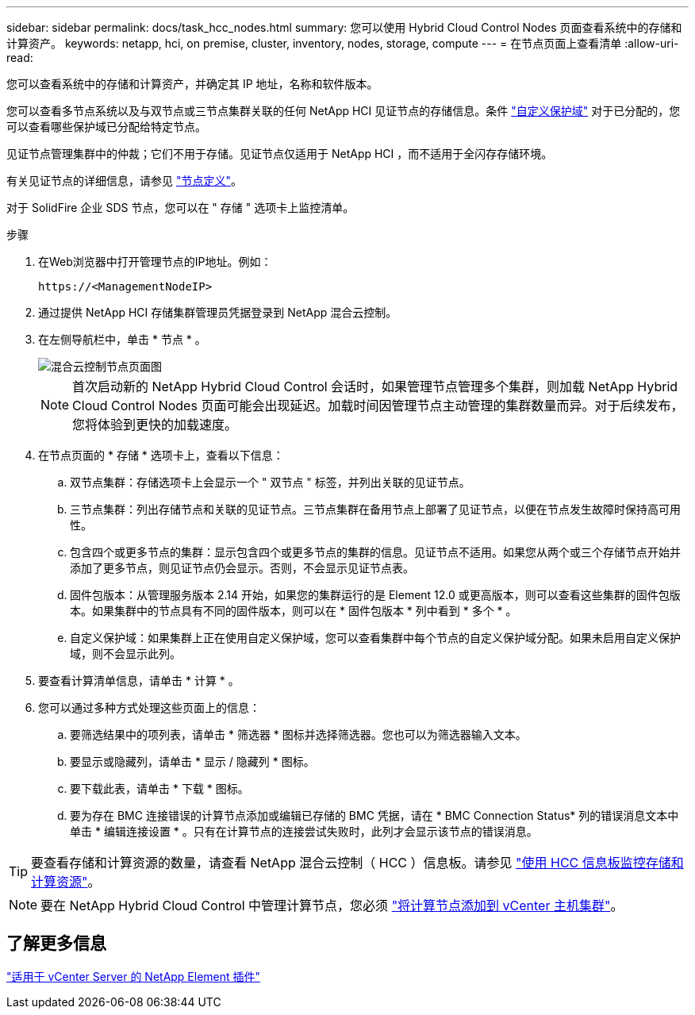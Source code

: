 ---
sidebar: sidebar 
permalink: docs/task_hcc_nodes.html 
summary: 您可以使用 Hybrid Cloud Control Nodes 页面查看系统中的存储和计算资产。 
keywords: netapp, hci, on premise, cluster, inventory, nodes, storage, compute 
---
= 在节点页面上查看清单
:allow-uri-read: 


[role="lead"]
您可以查看系统中的存储和计算资产，并确定其 IP 地址，名称和软件版本。

您可以查看多节点系统以及与双节点或三节点集群关联的任何 NetApp HCI 见证节点的存储信息。条件 link:concept_hcc_custom_protection_domains.html["自定义保护域"] 对于已分配的，您可以查看哪些保护域已分配给特定节点。

见证节点管理集群中的仲裁；它们不用于存储。见证节点仅适用于 NetApp HCI ，而不适用于全闪存存储环境。

有关见证节点的详细信息，请参见 link:concept_hci_nodes.html["节点定义"]。

对于 SolidFire 企业 SDS 节点，您可以在 " 存储 " 选项卡上监控清单。

.步骤
. 在Web浏览器中打开管理节点的IP地址。例如：
+
[listing]
----
https://<ManagementNodeIP>
----
. 通过提供 NetApp HCI 存储集群管理员凭据登录到 NetApp 混合云控制。
. 在左侧导航栏中，单击 * 节点 * 。
+
image::hcc_nodes_storage_2nodes.png[混合云控制节点页面图]

+

NOTE: 首次启动新的 NetApp Hybrid Cloud Control 会话时，如果管理节点管理多个集群，则加载 NetApp Hybrid Cloud Control Nodes 页面可能会出现延迟。加载时间因管理节点主动管理的集群数量而异。对于后续发布，您将体验到更快的加载速度。

. 在节点页面的 * 存储 * 选项卡上，查看以下信息：
+
.. 双节点集群：存储选项卡上会显示一个 " 双节点 " 标签，并列出关联的见证节点。
.. 三节点集群：列出存储节点和关联的见证节点。三节点集群在备用节点上部署了见证节点，以便在节点发生故障时保持高可用性。
.. 包含四个或更多节点的集群：显示包含四个或更多节点的集群的信息。见证节点不适用。如果您从两个或三个存储节点开始并添加了更多节点，则见证节点仍会显示。否则，不会显示见证节点表。
.. 固件包版本：从管理服务版本 2.14 开始，如果您的集群运行的是 Element 12.0 或更高版本，则可以查看这些集群的固件包版本。如果集群中的节点具有不同的固件版本，则可以在 * 固件包版本 * 列中看到 * 多个 * 。
.. 自定义保护域：如果集群上正在使用自定义保护域，您可以查看集群中每个节点的自定义保护域分配。如果未启用自定义保护域，则不会显示此列。


. 要查看计算清单信息，请单击 * 计算 * 。
. 您可以通过多种方式处理这些页面上的信息：
+
.. 要筛选结果中的项列表，请单击 * 筛选器 * 图标并选择筛选器。您也可以为筛选器输入文本。
.. 要显示或隐藏列，请单击 * 显示 / 隐藏列 * 图标。
.. 要下载此表，请单击 * 下载 * 图标。
.. 要为存在 BMC 连接错误的计算节点添加或编辑已存储的 BMC 凭据，请在 * BMC Connection Status* 列的错误消息文本中单击 * 编辑连接设置 * 。只有在计算节点的连接尝试失败时，此列才会显示该节点的错误消息。





TIP: 要查看存储和计算资源的数量，请查看 NetApp 混合云控制（ HCC ）信息板。请参见 link:task_hcc_dashboard.html["使用 HCC 信息板监控存储和计算资源"]。


NOTE: 要在 NetApp Hybrid Cloud Control 中管理计算节点，您必须 https://kb.netapp.com/Advice_and_Troubleshooting/Data_Storage_Software/Management_services_for_Element_Software_and_NetApp_HCI/How_to_set_up_compute_node_management_in_NetApp_Hybrid_Cloud_Control["将计算节点添加到 vCenter 主机集群"^]。



== 了解更多信息

https://docs.netapp.com/us-en/vcp/index.html["适用于 vCenter Server 的 NetApp Element 插件"^]

